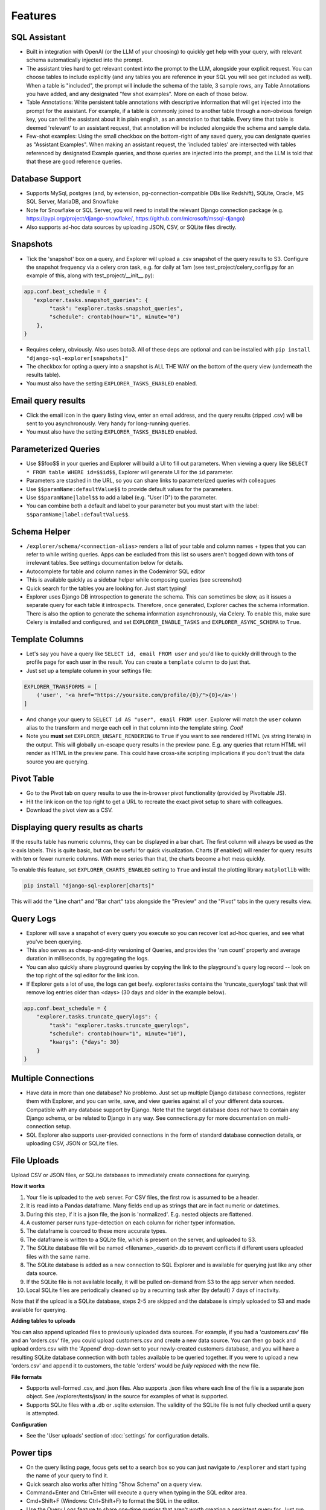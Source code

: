 Features
========

SQL Assistant
-------------
- Built in integration with OpenAI (or the LLM of your choosing)
  to quickly get help with your query, with relevant schema
  automatically injected into the prompt.
- The assistant tries hard to get relevant context into the prompt to the LLM, alongside your explicit request. You
  can choose tables to include explicitly (and any tables you are reference in your SQL you will see get included as
  well). When a table is "included", the prompt will include the schema of the table, 3 sample rows, any Table
  Annotations you have added, and any designated "few shot examples". More on each of those below.
- Table Annotations: Write persistent table annotations with descriptive information that will get injected into the
  prompt for the assistant. For example, if a table is commonly joined to another table through a non-obvious foreign
  key, you can tell the assistant about it in plain english, as an annotation to that table. Every time that table is
  deemed 'relevant' to an assistant request, that annotation will be included alongside the schema and sample data.
- Few-shot examples: Using the small checkbox on the bottom-right of any saved query, you can designate queries as
  "Assistant Examples". When making an assistant request, the 'included tables' are intersected with tables referenced
  by designated Example queries, and those queries are injected into the prompt, and the LLM is told that that these
  are good reference queries.

Database Support
----------------
- Supports MySql, postgres (and, by extension, pg-connection-compatible DBs like Redshift), SQLite,
  Oracle, MS SQL Server, MariaDB, and Snowflake
- Note for Snowflake or SQL Server, you will need to install the relevant Django connection package
  (e.g. https://pypi.org/project/django-snowflake/, https://github.com/microsoft/mssql-django)
- Also supports ad-hoc data sources by uploading JSON, CSV, or SQLite files directly.

Snapshots
---------
- Tick the 'snapshot' box on a query, and Explorer will upload a
  .csv snapshot of the query results to S3. Configure the snapshot
  frequency via a celery cron task, e.g. for daily at 1am
  (see test_project/celery_config.py for an example of this, along with test_project/__init__.py):

.. code-block:: python

    app.conf.beat_schedule = {
       "explorer.tasks.snapshot_queries": {
            "task": "explorer.tasks.snapshot_queries",
            "schedule": crontab(hour="1", minute="0")
        },
    }

- Requires celery, obviously. Also uses boto3. All
  of these deps are optional and can be installed with
  ``pip install "django-sql-explorer[snapshots]"``
- The checkbox for opting a query into a snapshot is ALL THE WAY
  on the bottom of the query view (underneath the results table).
- You must also have the setting ``EXPLORER_TASKS_ENABLED`` enabled.

Email query results
-------------------
- Click the email icon in the query listing view, enter an email
  address, and the query results (zipped .csv) will be sent to you
  asynchronously. Very handy for long-running queries.
- You must also have the setting ``EXPLORER_TASKS_ENABLED`` enabled.

Parameterized Queries
---------------------
- Use $$foo$$ in your queries and Explorer will build a UI to fill
  out parameters. When viewing a query like ``SELECT * FROM table
  WHERE id=$$id$$``, Explorer will generate UI for the ``id``
  parameter.
- Parameters are stashed in the URL, so you can share links to
  parameterized queries with colleagues
- Use ``$$paramName:defaultValue$$`` to provide default values for the
  parameters.
- Use ``$$paramName|label$$`` to add a label (e.g. "User ID") to the
  parameter.
- You can combine both a default and label to your parameter but you must
  start with the label: ``$$paramName|label:defaultValue$$``.

Schema Helper
-------------
- ``/explorer/schema/<connection-alias>`` renders a list of your table
  and column names + types that you can refer to while writing
  queries. Apps can be excluded from this list so users aren't
  bogged down with tons of irrelevant tables. See settings
  documentation below for details.
- Autocomplete for table and column names in the Codemirror SQL editor
- This is available quickly as a sidebar helper while composing
  queries (see screenshot)
- Quick search for the tables you are looking for. Just start
  typing!
- Explorer uses Django DB introspection to generate the
  schema. This can sometimes be slow, as it issues a separate
  query for each table it introspects. Therefore, once generated,
  Explorer caches the schema information. There is also the option
  to generate the schema information asynchronously, via Celery. To
  enable this, make sure Celery is installed and configured, and
  set ``EXPLORER_ENABLE_TASKS`` and ``EXPLORER_ASYNC_SCHEMA`` to
  ``True``.

Template Columns
----------------
- Let's say you have a query like ``SELECT id, email FROM user`` and
  you'd like to quickly drill through to the profile page for each
  user in the result. You can create a ``template`` column to do
  just that.
- Just set up a template column in your settings file:

.. code-block:: python

   EXPLORER_TRANSFORMS = [
       ('user', '<a href="https://yoursite.com/profile/{0}/">{0}</a>')
   ]

- And change your query to ``SELECT id AS "user", email FROM
  user``. Explorer will match the ``user`` column alias to the
  transform and merge each cell in that column into the template
  string. `Cool!`
- Note you **must** set ``EXPLORER_UNSAFE_RENDERING`` to ``True`` if you
  want to see rendered HTML (vs string literals) in the output.
  This will globally un-escape query results in the preview pane. E.g.
  any queries that return HTML will render as HTML in the preview pane.
  This could have cross-site scripting implications if you don't trust
  the data source you are querying.

Pivot Table
-----------
- Go to the Pivot tab on query results to use the in-browser pivot
  functionality (provided by Pivottable JS).
- Hit the link icon on the top right to get a URL to recreate the
  exact pivot setup to share with colleagues.
- Download the pivot view as a CSV.

Displaying query results as charts
----------------------------------

If the results table has numeric columns, they can be displayed in a bar chart. The first column will always be used
as the x-axis labels. This is quite basic, but can be useful for quick visualization. Charts (if enabled) will render
for query results with ten or fewer numeric columns. With more series than that, the charts become a hot mess quickly.

To enable this feature, set ``EXPLORER_CHARTS_ENABLED`` setting to ``True`` and install the plotting library
``matplotlib`` with:

.. code-block:: console

   pip install "django-sql-explorer[charts]"

This will add the "Line chart" and "Bar chart" tabs alongside the "Preview" and the "Pivot" tabs in the query results
view.

Query Logs
----------
- Explorer will save a snapshot of every query you execute so you
  can recover lost ad-hoc queries, and see what you've been
  querying.
- This also serves as cheap-and-dirty versioning of Queries, and
  provides the 'run count' property and average duration in
  milliseconds, by aggregating the logs.
- You can also quickly share playground queries by copying the
  link to the playground's query log record -- look on the top
  right of the sql editor for the link icon.
- If Explorer gets a lot of use, the logs can get
  beefy. explorer.tasks contains the 'truncate_querylogs' task
  that will remove log entries older than <days> (30 days and
  older in the example below).

.. code-block:: python

   app.conf.beat_schedule = {
       "explorer.tasks.truncate_querylogs": {
           "task": "explorer.tasks.truncate_querylogs",
           "schedule": crontab(hour="1", minute="10"),
           "kwargs": {"days": 30}
       }
   }

Multiple Connections
--------------------
- Have data in more than one database? No problemo. Just set up
  multiple Django database connections, register them with
  Explorer, and you can write, save, and view queries against all
  of your different data sources. Compatible with any database
  support by Django. Note that the target database does *not* have
  to contain any Django schema, or be related to Django in any
  way. See connections.py for more documentation on
  multi-connection setup.
- SQL Explorer also supports user-provided connections in the form
  of standard database connection details, or uploading CSV, JSON or SQLite
  files.

File Uploads
------------

Upload CSV or JSON files, or SQLite databases to immediately create connections for querying.

**How it works**

1. Your file is uploaded to the web server. For CSV files, the first row is assumed to be a header.
2. It is read into a Pandas dataframe. Many fields end up as strings that are in fact numeric or datetimes.
3. During this step, if it is a json file, the json is 'normalized'. E.g. nested objects are flattened.
4. A customer parser runs type-detection on each column for richer typer information.
5. The dataframe is coerced to these more accurate types.
6. The dataframe is written to a SQLite file, which is present on the server, and uploaded to S3.
7. The SQLite database file will be named <filename>_<userid>.db to prevent conflicts if different users uploaded files
   with the same name.
8. The SQLite database is added as a new connection to SQL Explorer and is available for querying just like any
   other data source.
9. If the SQLite file is not available locally, it will be pulled on-demand from S3 to the app server when needed.
10. Local SQLite files are periodically cleaned up by a recurring task after (by default) 7 days of inactivity.

Note that if the upload is a SQLite database, steps 2-5 are skipped and the database is simply uploaded to S3 and made
available for querying.

**Adding tables to uploads**

You can also append uploaded files to previously uploaded data sources. For example, if you had a
'customers.csv' file and an 'orders.csv' file, you could upload customers.csv and create a new data source. You can
then go back and upload orders.csv with the 'Append' drop-down set to your newly-created customers database, and you
will have a resulting SQLite database connection with both tables available to be queried together. If you were to
upload a new 'orders.csv' and append it to customers, the table 'orders' would be *fully replaced* with the new file.

**File formats**

- Supports well-formed .csv, and .json files. Also supports .json files where each line of the file is a separate json
  object. See /explorer/tests/json/ in the source for examples of what is supported.
- Supports SQLite files with a .db or .sqlite extension. The validity of the SQLite file is not fully checked until
  a query is attempted.

**Configuration**

- See the 'User uploads' section of :doc:`settings` for configuration details.

Power tips
----------
- On the query listing page, focus gets set to a search box so you
  can just navigate to ``/explorer`` and start typing the name of your
  query to find it.
- Quick search also works after hitting "Show Schema" on a query
  view.
- Command+Enter and Ctrl+Enter will execute a query when typing in
  the SQL editor area.
- Cmd+Shift+F (Windows: Ctrl+Shift+F) to format the SQL in the editor.
- Use the Query Logs feature to share one-time queries that aren't
  worth creating a persistent query for. Just run your SQL in the
  playground, then navigate to ``/logs`` and share the link
  (e.g. ``/explorer/play/?querylog_id=2428``)
- Click the 'history' link towards the top-right of a saved query
  to filter the logs down to changes to just that query.
- If you need to download a query as something other than csv but
  don't want to globally change delimiters via
  ``settings.EXPLORER_CSV_DELIMETER``, you can use
  ``/query/download?delim=|`` to get a pipe (or whatever) delimited
  file. For a tab-delimited file, use ``delim=tab``. Note that the
  file extension will remain .csv
- If a query is taking a long time to run (perhaps timing out) and
  you want to get in there to optimize it, go to
  ``/query/123/?show=0``. You'll see the normal query detail page, but
  the query won't execute.
- Set env vars for ``EXPLORER_TOKEN_AUTH_ENABLED=TRUE`` and
  ``EXPLORER_TOKEN=<SOME TOKEN>`` and you have an instant data
  API. Just:

.. code-block:: console

   curl --header "X-API-TOKEN: <TOKEN>" https://www.your-site.com/explorer/<QUERY_ID>/stream?format=csv

You can also pass the token with a query parameter like this:

.. code-block:: console

   curl https://www.your-site.com/explorer/<QUERY_ID>/stream?format=csv&token=<TOKEN>


Security
--------
- It's recommended you setup read-only roles for each of your database
  connections and only use these particular connections for your queries
  through the ``EXPLORER_CONNECTIONS`` setting -- or set up userland
  connections via DatabaseConnections in the Django admin, or the SQL
  Explorer front-end.
- SQL Explorer supports three different permission checks for users of
  the tool. Users passing the ``EXPLORER_PERMISSION_CHANGE`` test can
  create, edit, delete, and execute queries. Users who do not pass
  this test but pass the ``EXPLORER_PERMISSION_VIEW`` test can only
  execute queries. Other users cannot access any part of
  SQL Explorer. Both permission groups are set to is_staff by default
  and can be overridden in your settings file. Lastly, the permission
  ``EXPLORER_PERMISSION_CONNECTIONS`` controls which users can manage
  connections via the UI (if enabled). This is also set to is_staff by
  default.
- Enforces a SQL blacklist so destructive queries don't get
  executed (delete, drop, alter, update etc). This is not
  a substitute for using a readonly connection -- but is better
  than nothing for certain use cases where a readonly connection
  may not be available.
